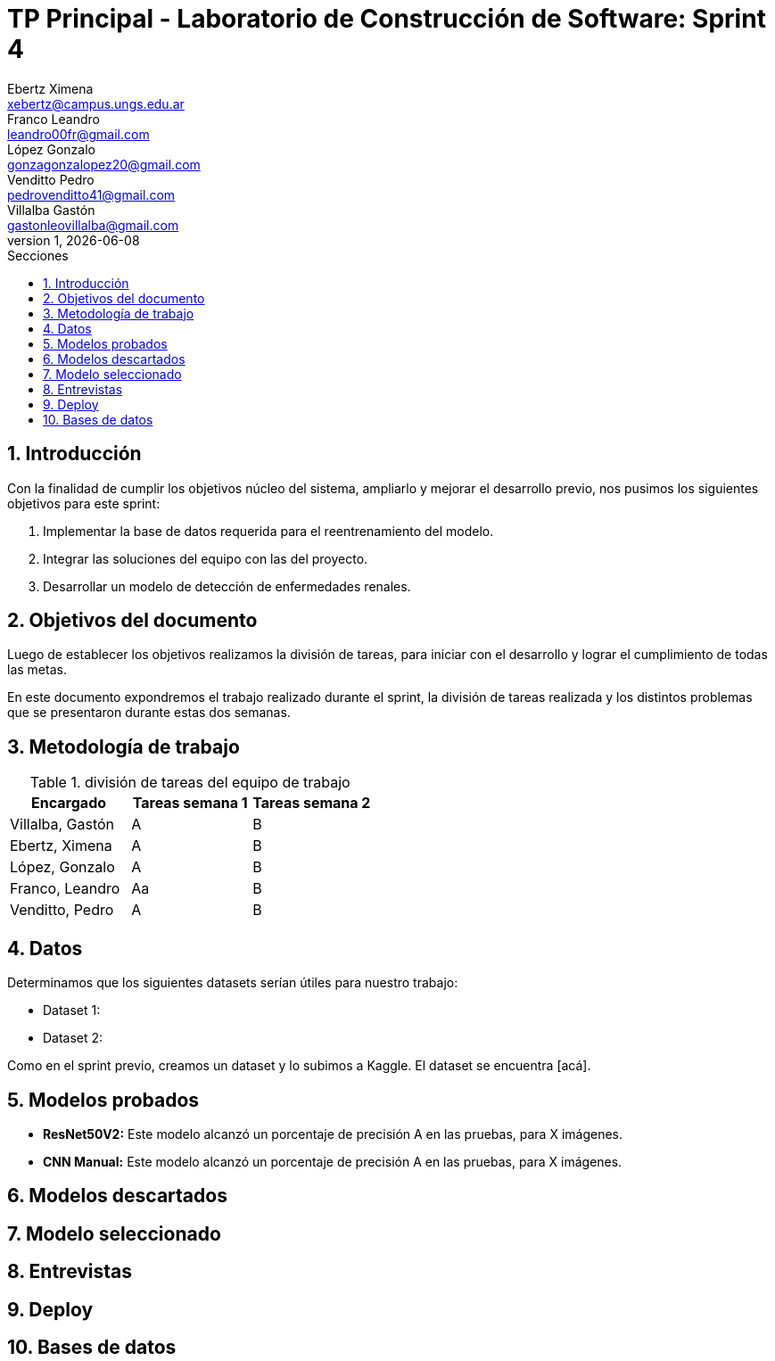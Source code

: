 = TP Principal - Laboratorio de Construcción de Software: Sprint 4
Ebertz Ximena <xebertz@campus.ungs.edu.ar>; Franco Leandro <leandro00fr@gmail.com>; López Gonzalo <gonzagonzalopez20@gmail.com>; Venditto Pedro <pedrovenditto41@gmail.com>; Villalba Gastón <gastonleovillalba@gmail.com>;
v1, {docdate}
:toc:
:title-page:
:toc-title: Secciones
:numbered:
:source-highlighter: highlight.js
:tabsize: 4
:nofooter:
:pdf-page-margin: [3cm, 3cm, 3cm, 3cm]

== Introducción

Con la finalidad de cumplir los objetivos núcleo del sistema, ampliarlo y mejorar el desarrollo previo, nos pusimos los siguientes objetivos para este sprint:

1. Implementar la base de datos requerida para el reentrenamiento del modelo.
2. Integrar las soluciones del equipo con las del proyecto.
3. Desarrollar un modelo de detección de enfermedades renales.

== Objetivos del documento

Luego de establecer los objetivos realizamos la división de tareas, para iniciar con el desarrollo y lograr el cumplimiento de todas las metas.

En este documento expondremos el trabajo realizado durante el sprint, la división de tareas realizada y los distintos problemas que se presentaron durante estas dos semanas.

== Metodología de trabajo

.división de tareas del equipo de trabajo
[cols="3*", options="header"]
|===
|Encargado         |Tareas semana 1 |Tareas semana 2
|Villalba, Gastón  |A|B
|Ebertz, Ximena    |A|B
|López, Gonzalo    |A|B
|Franco, Leandro   |Aa|B
|Venditto, Pedro   |A|B
|===

== Datos

Determinamos que los siguientes datasets serían útiles para nuestro trabajo:

* Dataset 1: 
* Dataset 2: 

Como en el sprint previo, creamos un dataset y lo subimos a Kaggle. El dataset se encuentra [acá].

== Modelos probados

* *ResNet50V2:* Este modelo alcanzó un porcentaje de precisión A en las pruebas, para X imágenes.

* *CNN Manual:* Este modelo alcanzó un porcentaje de precisión A en las pruebas, para X imágenes.

== Modelos descartados

== Modelo seleccionado

== Entrevistas

== Deploy

== Bases de datos
